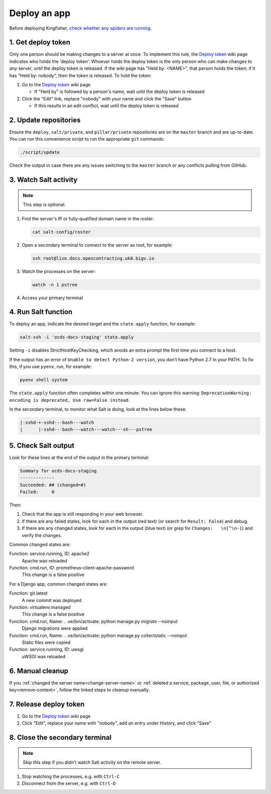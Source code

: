 Deploy an app
=============

Before deploying Kingfisher, `check whether any spiders are running <https://kingfisher-scrape.readthedocs.io/en/latest/use-hosted.html#are-any-spiders-currently-running>`__.

.. _get-deploy-token:

1. Get deploy token
-------------------

Only one person should be making changes to a server at once. To implement this rule, the `Deploy token <https://crm.open-contracting.org/projects/ocds/wiki/Deploy_token>`__ wiki page indicates who holds the 'deploy token'. Whoever holds the deploy token is the only person who can make changes to *any* server, until the deploy token is released. If the wiki page has "Held by: <NAME>", that person holds the token; if it has "Held by: nobody", then the token is released. To hold the token:

#. Go to the `Deploy token <https://crm.open-contracting.org/projects/ocds/wiki/Deploy_token>`__ wiki page

   * If "Held by" is followed by a person's name, wait until the deploy token is released

#. Click the "Edit" link, replace "nobody" with your name and click the "Save" button

   * If this results in an edit conflict, wait until the deploy token is released

2. Update repositories
----------------------

Ensure the ``deploy``, ``salt/private``, and ``pillar/private`` repositories are on the ``master`` branch and are up-to-date. You can run this convenience script to run the appropriate ``git`` commands:

.. code-block:: bash

    ./script/update

Check the output in case there are any issues switching to the ``master`` branch or any conflicts pulling from GitHub.

3. Watch Salt activity
----------------------

.. note::

   This step is optional.

#. Find the server's IP or fully-qualified domain name in the roster:

   .. code-block:: bash

      cat salt-config/roster

#. Open a secondary terminal to connect to the server as root, for example:

   .. code-block:: bash

      ssh root@live.docs.opencontracting.uk0.bigv.io

#. Watch the processes on the server:

   .. code-block:: bash

      watch -n 1 pstree

#. Access your primary terminal

4. Run Salt function
--------------------

To deploy an app, indicate the desired target and the ``state.apply`` function, for example:

.. code-block:: bash

    salt-ssh -i 'ocds-docs-staging' state.apply

Setting ``-i`` disables StrictHostKeyChecking, which avoids an extra prompt the first time you connect to a host.

If the output has an error of ``Unable to detect Python-2 version``, you don't have Python 2.7 in your PATH. To fix this, if you use ``pyenv``, run, for example:

.. code-block:: bash

    pyenv shell system

The ``state.apply`` function often completes within one minute. You can ignore this warning: ``DeprecationWarning: encoding is deprecated, Use raw=False instead``.

In the secondary terminal, to monitor what Salt is doing, look at the lines below these:

.. code-block:: none

    |-sshd-+-sshd---bash---watch
    |      |-sshd---bash---watch---watch---sh---pstree

5. Check Salt output
--------------------

Look for these lines at the end of the output in the primary terminal:

.. code-block:: none

    Summary for ocds-docs-staging
    -------------
    Succeeded: ## (changed=#)
    Failed:     0

Then:

#. Check that the app is still responding in your web browser.
#. If there are any failed states, look for each in the output (red text) (or search for ``Result: False``) and debug.
#. If there are any changed states, look for each in the output (blue text) (or grep for ``Changes:   \n[^\n-]``) and verify the changes.

Common changed states are:

Function: service.running, ID: apache2
  Apache was reloaded
Function: cmd.run, ID: prometheus-client-apache-password
  This change is a false positive

For a Django app, common changed states are:

Function: git.latest
  A new commit was deployed
Function: virtualenv.managed
  This change is a false positive
Function: cmd.run, Name: . .ve/bin/activate; python manage.py migrate --noinput
  Django migrations were applied
Function: cmd.run, Name: . .ve/bin/activate; python manage.py collectstatic --noinput
  Static files were copied
Function: service.running, ID: uwsgi
  uWSGI was reloaded

6. Manual cleanup
-----------------

If you :ref:`changed the server name<change-server-name>` or :ref:`deleted a service, package, user, file, or authorized key<remove-content>`, follow the linked steps to cleanup manually.

.. _release-deploy-token:

7. Release deploy token
-----------------------

#. Go to the `Deploy token <https://crm.open-contracting.org/projects/ocds/wiki/Deploy_token>`__ wiki page
#. Click "Edit", replace your name with "nobody", add an entry under History, and click "Save"

8. Close the secondary terminal
-------------------------------

.. note::

   Skip this step if you didn't watch Salt activity on the remote server.

#. Stop watching the processes, e.g. with ``Ctrl-C``
#. Disconnect from the server, e.g. with ``Ctrl-D``
